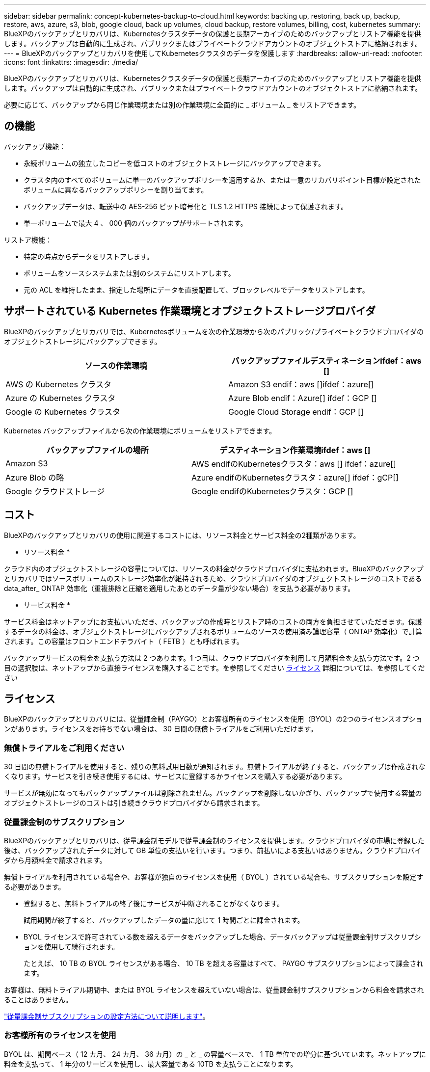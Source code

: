 ---
sidebar: sidebar 
permalink: concept-kubernetes-backup-to-cloud.html 
keywords: backing up, restoring, back up, backup, restore, aws, azure, s3, blob, google cloud, back up volumes, cloud backup, restore volumes, billing, cost, kubernetes 
summary: BlueXPのバックアップとリカバリは、Kubernetesクラスタデータの保護と長期アーカイブのためのバックアップとリストア機能を提供します。バックアップは自動的に生成され、パブリックまたはプライベートクラウドアカウントのオブジェクトストアに格納されます。 
---
= BlueXPのバックアップとリカバリを使用してKubernetesクラスタのデータを保護します
:hardbreaks:
:allow-uri-read: 
:nofooter: 
:icons: font
:linkattrs: 
:imagesdir: ./media/


[role="lead"]
BlueXPのバックアップとリカバリは、Kubernetesクラスタデータの保護と長期アーカイブのためのバックアップとリストア機能を提供します。バックアップは自動的に生成され、パブリックまたはプライベートクラウドアカウントのオブジェクトストアに格納されます。

必要に応じて、バックアップから同じ作業環境または別の作業環境に全面的に _ ボリューム _ をリストアできます。



== の機能

バックアップ機能：

* 永続ボリュームの独立したコピーを低コストのオブジェクトストレージにバックアップできます。
* クラスタ内のすべてのボリュームに単一のバックアップポリシーを適用するか、または一意のリカバリポイント目標が設定されたボリュームに異なるバックアップポリシーを割り当てます。
* バックアップデータは、転送中の AES-256 ビット暗号化と TLS 1.2 HTTPS 接続によって保護されます。
* 単一ボリュームで最大 4 、 000 個のバックアップがサポートされます。


リストア機能：

* 特定の時点からデータをリストアします。
* ボリュームをソースシステムまたは別のシステムにリストアします。
* 元の ACL を維持したまま、指定した場所にデータを直接配置して、ブロックレベルでデータをリストアします。




== サポートされている Kubernetes 作業環境とオブジェクトストレージプロバイダ

BlueXPのバックアップとリカバリでは、Kubernetesボリュームを次の作業環境から次のパブリック/プライベートクラウドプロバイダのオブジェクトストレージにバックアップできます。

[cols="45,40"]
|===
| ソースの作業環境 | バックアップファイルデスティネーションifdef：aws [] 


| AWS の Kubernetes クラスタ | Amazon S3 endif：aws []ifdef：azure[] 


| Azure の Kubernetes クラスタ | Azure Blob endif：Azure[] ifdef：GCP [] 


| Google の Kubernetes クラスタ | Google Cloud Storage endif：GCP [] 
|===
Kubernetes バックアップファイルから次の作業環境にボリュームをリストアできます。

[cols="40,45"]
|===
| バックアップファイルの場所 | デスティネーション作業環境ifdef：aws [] 


| Amazon S3 | AWS endifのKubernetesクラスタ：aws [] ifdef：azure[] 


| Azure Blob の略 | Azure endifのKubernetesクラスタ：azure[] ifdef：gCP[] 


| Google クラウドストレージ | Google endifのKubernetesクラスタ：GCP [] 
|===


== コスト

BlueXPのバックアップとリカバリの使用に関連するコストには、リソース料金とサービス料金の2種類があります。

* リソース料金 *

クラウド内のオブジェクトストレージの容量については、リソースの料金がクラウドプロバイダに支払われます。BlueXPのバックアップとリカバリではソースボリュームのストレージ効率化が維持されるため、クラウドプロバイダのオブジェクトストレージのコストであるdata_after_ ONTAP 効率化（重複排除と圧縮を適用したあとのデータ量が少ない場合）を支払う必要があります。

* サービス料金 *

サービス料金はネットアップにお支払いいただき、バックアップの作成時とリストア時のコストの両方を負担させていただきます。保護するデータの料金は、オブジェクトストレージにバックアップされるボリュームのソースの使用済み論理容量（ ONTAP 効率化）で計算されます。この容量はフロントエンドテラバイト（ FETB ）とも呼ばれます。

バックアップサービスの料金を支払う方法は 2 つあります。1 つ目は、クラウドプロバイダを利用して月額料金を支払う方法です。2 つ目の選択肢は、ネットアップから直接ライセンスを購入することです。を参照してください <<ライセンス,ライセンス>> 詳細については、を参照してください



== ライセンス

BlueXPのバックアップとリカバリには、従量課金制（PAYGO）とお客様所有のライセンスを使用（BYOL）の2つのライセンスオプションがあります。ライセンスをお持ちでない場合は、 30 日間の無償トライアルをご利用いただけます。



=== 無償トライアルをご利用ください

30 日間の無償トライアルを使用すると、残りの無料試用日数が通知されます。無償トライアルが終了すると、バックアップは作成されなくなります。サービスを引き続き使用するには、サービスに登録するかライセンスを購入する必要があります。

サービスが無効になってもバックアップファイルは削除されません。バックアップを削除しないかぎり、バックアップで使用する容量のオブジェクトストレージのコストは引き続きクラウドプロバイダから請求されます。



=== 従量課金制のサブスクリプション

BlueXPのバックアップとリカバリは、従量課金制モデルで従量課金制のライセンスを提供します。クラウドプロバイダの市場に登録した後は、バックアップされたデータに対して GB 単位の支払いを行います。つまり、前払いによる支払いはありません。クラウドプロバイダから月額料金で請求されます。

無償トライアルを利用されている場合や、お客様が独自のライセンスを使用（ BYOL ）されている場合も、サブスクリプションを設定する必要があります。

* 登録すると、無料トライアルの終了後にサービスが中断されることがなくなります。
+
試用期間が終了すると、バックアップしたデータの量に応じて 1 時間ごとに課金されます。

* BYOL ライセンスで許可されている数を超えるデータをバックアップした場合、データバックアップは従量課金制サブスクリプションを使用して続行されます。
+
たとえば、 10 TB の BYOL ライセンスがある場合、 10 TB を超える容量はすべて、 PAYGO サブスクリプションによって課金されます。



お客様は、無料トライアル期間中、または BYOL ライセンスを超えていない場合は、従量課金制サブスクリプションから料金を請求されることはありません。

link:task-licensing-cloud-backup.html#use-a-bluexp-backup-and-recovery-paygo-subscription["従量課金制サブスクリプションの設定方法について説明します"]。



=== お客様所有のライセンスを使用

BYOL は、期間ベース（ 12 カ月、 24 カ月、 36 カ月）の _ と _ の容量ベースで、 1 TB 単位での増分に基づいています。ネットアップに料金を支払って、 1 年分のサービスを使用し、最大容量である 10TB を支払うことになります。

サービスを有効にするために、BlueXP Digital Walletページに入力したシリアル番号が表示されます。いずれかの制限に達すると、ライセンスを更新する必要があります。Backup BYOL ライセンス環境 では、に関連付けられているすべてのソースシステムがライセンスされます https://docs.netapp.com/us-en/cloud-manager-setup-admin/concept-netapp-accounts.html["BlueXPアカウント"^]。

link:task-licensing-cloud-backup.html#use-a-bluexp-backup-and-recovery-byol-license["BYOL ライセンスの管理方法について説明します"]。



== BlueXPのバックアップとリカバリの仕組み

KubernetesシステムでBlueXPのバックアップとリカバリを有効にすると、サービスによってデータのフルバックアップが実行されます。初期バックアップ後は、追加のバックアップはすべて差分になります。つまり、変更されたブロックと新しいブロックのみがバックアップされます。これにより、ネットワークトラフィックを最小限に抑えることができます。


CAUTION: クラウドプロバイダ環境からバックアップファイルの管理や変更を直接行うと、ファイルが破損してサポートされない構成になる可能性があります。

次の図は、各コンポーネント間の関係を示しています。

image:diagram_cloud_backup_general_k8s.png["BlueXPのバックアップおよびリカバリが、ソースシステム上のボリュームおよびバックアップファイルが配置されているデスティネーションオブジェクトストレージとどのように通信するかを示す図。"]



=== サポートされるストレージクラスまたはアクセス階層

ifdef::aws[]

* AWS では、バックアップは _Standard_storage クラスから開始し、 30 日後に _Standard-Infrequent Access_storage クラスに移行します。


endif::aws[]

ifdef::azure[]

* Azure では、バックアップは _COOL アクセス層に関連付けられます。


endif::azure[]

ifdef::gcp[]

* GCP では、バックアップはデフォルトで _Standard_storage クラスに関連付けられています。


endif::gcp[]



=== クラスタごとにカスタマイズ可能なバックアップスケジュールと保持設定

作業環境でBlueXPのバックアップとリカバリを有効にすると、最初に選択したすべてのボリュームが定義したデフォルトのバックアップポリシーを使用してバックアップされます。Recovery Point Objective （ RPO ；目標復旧時点）が異なるボリュームに対して異なるバックアップポリシーを割り当てる場合は、そのクラスタに追加のポリシーを作成し、そのポリシーを他のボリュームに割り当てることができます。

すべてのボリュームについて、毎時、毎日、毎週、および毎月のバックアップを組み合わせて選択できます。

カテゴリまたは間隔のバックアップの最大数に達すると、古いバックアップは削除されるため、常に最新のバックアップが保持されます。



== サポートされるボリューム

BlueXPのバックアップとリカバリでは永続ボリューム（PV）がサポートされます。



== 制限

* ポリシーにボリュームが割り当てられていない場合にバックアップポリシーを作成または編集するときは、バックアップの保持数を 1018 以下にする必要があります。回避策 では、ポリシーを作成するバックアップの数を減らすことができます。その後、ポリシーを編集して、ポリシーにボリュームを割り当てたあとで最大 4 、 000 個のバックアップを作成できます。
* Kubernetes ボリュームでは、 * 今すぐバックアップ * ボタンを使用したアドホックボリュームのバックアップはサポートされていません。

